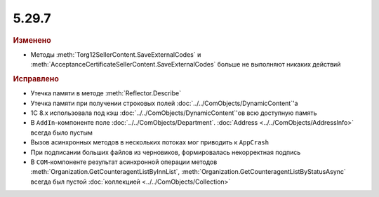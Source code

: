 5.29.7
------

.. feed-entry::
  :date: 2019-12-18

.. rubric:: Изменено

* Методы :meth:`Torg12SellerContent.SaveExternalCodes` и :meth:`AcceptanceCertificateSellerContent.SaveExternalCodes` больше не выполняют никаких действий


.. rubric:: Исправлено

* Утечка памяти в методе :meth:`Reflector.Describe`
* Утечка памяти при получении строковых полей :doc:`../../ComObjects/DynamicContent`'а
* 1С 8.x использовала под кэш :doc:`../../ComObjects/DynamicContent`'ов всю доступную память
* В ``AddIn``-компоненте поле :doc:`../../ComObjects/Department`. :doc:`Address <../../ComObjects/AddressInfo>` всегда было пустым
* Вызов асинхронных методов в нескольких потоках мог приводить к ``AppCrash``
* При подписании больших файлов из черновиков, формировалась некорректная подпись
* В ``COM``-компоненте результат асинхронной операции методов :meth:`Organization.GetCounteragentListByInnList`, :meth:`Organization.GetCounteragentListByStatusAsync` всегда был пустой :doc:`коллекцией <../../ComObjects/Collection>`
